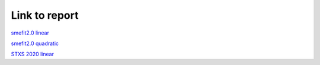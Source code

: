 Link to report
===============================

`smefit2.0 linear <../_static/report_smefit20_linear/index.html>`_ 

`smefit2.0 quadratic <../_static/report_smefit20_quad/index.html>`_ 

`STXS 2020 linear <../_static/report_STXS_2020/index.html>`_ 